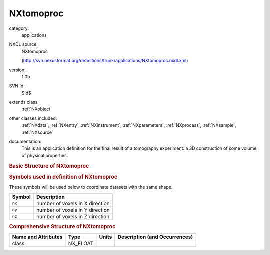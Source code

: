 ..  _NXtomoproc:

##########
NXtomoproc
##########

.. index::  ! . NXDL applications; NXtomoproc

category:
    applications

NXDL source:
    NXtomoproc
    
    (http://svn.nexusformat.org/definitions/trunk/applications/NXtomoproc.nxdl.xml)

version:
    1.0b

SVN Id:
    $Id$

extends class:
    :ref:`NXobject`

other classes included:
    :ref:`NXdata`, :ref:`NXentry`, :ref:`NXinstrument`, :ref:`NXparameters`, :ref:`NXprocess`, :ref:`NXsample`, :ref:`NXsource`

documentation:
    This is an application definition for the final result of a tomography experiment: a 3D construction of some volume of physical properties.
    


.. rubric:: Basic Structure of **NXtomoproc**

.. code-block:: text
    :linenos:
    
    NXtomoproc (application definition, version 1.0b)
      (overlays NXentry)
      entry:NXentry
        definition:NX_CHAR
        title:NX_CHAR
        data:NXdata
          data:NX_INT[nx,nx,nz]
            @transform
            @offset
            @scaling
          x:NX_FLOAT[nx]
          y:NX_FLOAT[ny]
          z:NX_FLOAT[nz]
        NXinstrument
          NXsource
            name:NX_CHAR
            probe:NX_CHAR
            type:NX_CHAR
        reconstruction:NXprocess
          date:NX_DATE_TIME
          program:NX_CHAR
          version:NX_CHAR
          parameters:NXparameters
            raw_file:NX_CHAR
        NXsample
          name:NX_CHAR
    

.. rubric:: Symbols used in definition of **NXtomoproc**

These symbols will be used below to coordinate datasets with the same shape.

+--------+---------------------------------+
| Symbol | Description                     |
+========+=================================+
| ``nx`` | number of voxels in X direction |
+--------+---------------------------------+
| ``ny`` | number of voxels in Y direction |
+--------+---------------------------------+
| ``nz`` | number of voxels in Z direction |
+--------+---------------------------------+




.. rubric:: Comprehensive Structure of **NXtomoproc**

+---------------------+----------+-------+-------------------------------+
| Name and Attributes | Type     | Units | Description (and Occurrences) |
+=====================+==========+=======+===============================+
| class               | NX_FLOAT | ..    | ..                            |
+---------------------+----------+-------+-------------------------------+
